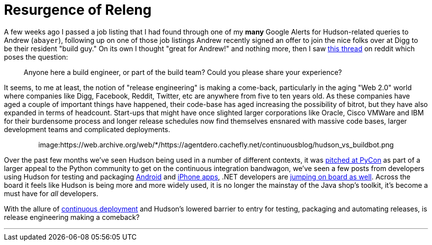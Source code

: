 = Resurgence of Releng
:page-tags: guest post , jenkinsci
:page-author: rtyler

A few weeks ago I passed a job listing that I had found through one of my *many* Google Alerts for Hudson-related queries to Andrew (`abayer`), following up on one of those job listings Andrew recently signed an offer to join the nice folks over at Digg to be their resident "build guy." On its own I thought "great for Andrew!" and nothing more, then I saw https://www.reddit.com/r/programming/comments/bi58m/anyone_here_a_build_engineer_or_part_of_the_build/[this thread] on reddit which poses the question:

____
Anyone here a build engineer, or part of the build team? Could you please share your experience?
____

It seems, to me at least, the notion of "release engineering" is making a come-back, particularly in the aging "Web 2.0" world where companies like Digg, Facebook, Reddit, Twitter, etc are anywhere from five to ten years old. As these companies have aged a couple of important things have happened, their code-base has aged increasing the possibility of bitrot, but they have also expanded in terms of headcount. Start-ups that might have once slighted larger corporations like Oracle, Cisco VMWare and IBM for their burdensome process and longer release schedules now find themselves ensnared with massive code bases, larger development teams and complicated deployments.+++<center>+++image:https://web.archive.org/web/*/https://agentdero.cachefly.net/continuousblog/hudson_vs_buildbot.png[,555,link=https://web.archive.org/web/*/https://agentdero.cachefly.net/continuousblog/hudson_vs_buildbot.png]+++</center>+++

Over the past few months we've seen Hudson being used in a number of different contexts, it was link:/content/hudson-pycon[pitched at PyCon] as part of a larger appeal to the Python community to get on the continuous integration bandwagon, we've seen a few posts from developers using Hudson for testing and packaging link:/content/getting-started-building-android-apps-hudson[Android] and https://manicwave.com/blog/2010/03/01/that-feels-better-cocoa-hudson-and-running-green/[iPhone apps], .NET developers are https://bobcravens.com/2010/03/01/getting-started-with-ci-using-hudson-for-your-net-projects/[jumping on board as well]. Across the board it feels like Hudson is being more and more widely used, it is no longer the mainstay of the Java shop's toolkit, it's become a must have for _all_ developers.

With the allure of https://timothyfitz.wordpress.com/2009/02/10/continuous-deployment-at-imvu-doing-the-impossible-fifty-times-a-day/[continuous deployment] and Hudson's lowered barrier to entry for testing, packaging and automating releases, is release engineering making a comeback?

'''
